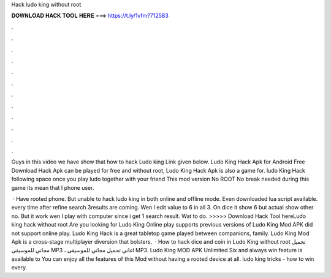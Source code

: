 Hack ludo king without root



𝐃𝐎𝐖𝐍𝐋𝐎𝐀𝐃 𝐇𝐀𝐂𝐊 𝐓𝐎𝐎𝐋 𝐇𝐄𝐑𝐄 ===> https://t.ly/1vfm?712583



.



.



.



.



.



.



.



.



.



.



.



.

Guys in this video we have show that how to hack Ludo king Link given below. Ludo King Hack Apk for Android Free Download Hack Apk can be played for free and without root, Ludo King Hack Apk is also a game for. ludo King Hack following space once you play ludo together with your friend This mod version No ROOT No break needed during this game its mean that I phone user.

 · Have rooted phone. But unable to hack ludo king in both online and offline mode. Even downloaded lua script available. every time after refine search 3results are coming. Wen I edit value to 6 in all 3. On dice it show 6 but actual show other no. But it work wen I play with computer since i get 1 search result. Wat to do. >>>>> Download Hack Tool hereLudo king hack without root Are you looking for Ludo King Online play supports previous versions of Ludo King Mod APK did not support online play. Ludo King Hack is a great tabletop game played between companions, family. Ludo King Mod Apk is a cross-stage multiplayer diversion that bolsters.  · How to hack dice and coin in Ludo King without root تحميل مجاني للموسيقى MP3 ، اغاني تحميل مجاني للموسيقى MP3. Ludo King MOD APK Unlimited Six and always win feature is available to You can enjoy all the features of this Mod without having a rooted device at all. ludo king tricks - how to win every.
